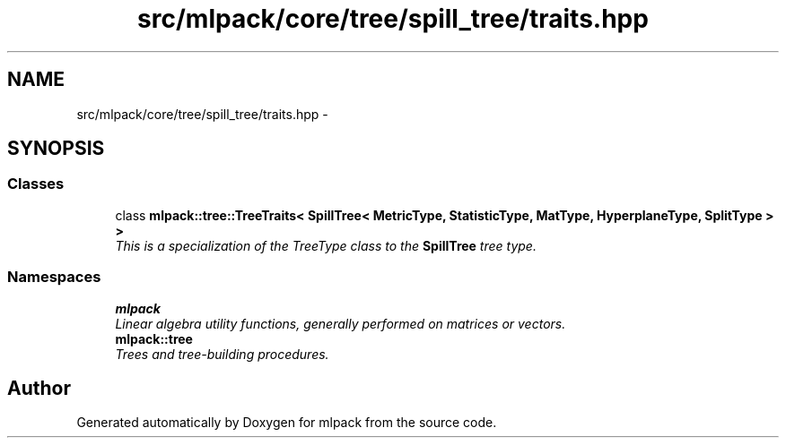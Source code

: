 .TH "src/mlpack/core/tree/spill_tree/traits.hpp" 3 "Sat Mar 25 2017" "Version master" "mlpack" \" -*- nroff -*-
.ad l
.nh
.SH NAME
src/mlpack/core/tree/spill_tree/traits.hpp \- 
.SH SYNOPSIS
.br
.PP
.SS "Classes"

.in +1c
.ti -1c
.RI "class \fBmlpack::tree::TreeTraits< SpillTree< MetricType, StatisticType, MatType, HyperplaneType, SplitType > >\fP"
.br
.RI "\fIThis is a specialization of the TreeType class to the \fBSpillTree\fP tree type\&. \fP"
.in -1c
.SS "Namespaces"

.in +1c
.ti -1c
.RI " \fBmlpack\fP"
.br
.RI "\fILinear algebra utility functions, generally performed on matrices or vectors\&. \fP"
.ti -1c
.RI " \fBmlpack::tree\fP"
.br
.RI "\fITrees and tree-building procedures\&. \fP"
.in -1c
.SH "Author"
.PP 
Generated automatically by Doxygen for mlpack from the source code\&.
